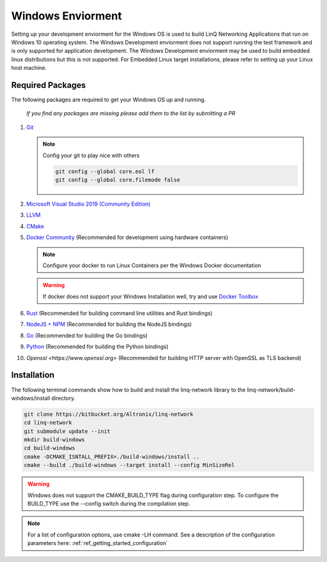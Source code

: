 .. _ref_getting_started_windows:

Windows Enviorment
==================

Setting up your development enviorment for the Windows OS is used to build LinQ Networking Applications that run on Windows 10 operating system. The Windows Development enviorment does not support running the test framework and is only supported for application development. The Windows Development enviorment may be used to build embedded linux distributions but this is not supported. For Embedded Linux target installations, please refer to setting up your Linux host machine.


Required Packages
-----------------

The following packages are required to get your Windows OS up and running. 

   *If you find any packages are missing please add them to the list by submitting a PR*

1. `Git <https://git-scm.com/download/win>`_

   .. note:: Config your git to play nice with others

      .. code-block:: bash

         git config --global core.eol lf
         git config --global core.filemode false

2. `Microsoft Visual Studio 2019 (Community Edition) <https://visualstudio.microsoft.com/vs/community>`_

3. `LLVM <https://releases.llvm.org/download.html>`_

4. `CMake <https://cmake.org/download>`_

5. `Docker Community <https://docs.docker.com/docker-for-windows/install/>`_ (Recommended for development using hardware containers)

   .. note:: Configure your docker to run Linux Containers per the Windows Docker documentation

   .. warning:: If docker does not support your Windows Installation well, try and use `Docker Toolbox <https://docs.docker.com/toolbox/toolbox_install_windows>`_


6. `Rust <https://rustup.rs>`_ (Recommended for building command line utilities and Rust bindings)

7. `NodeJS + NPM <https://nodejs.org>`_ (Recommended for building the NodeJS bindings)

8. `Go <https://golang.org>`_ (Recommended for building the Go bindings)

9. `Python <https://python.org>`_ (Recommended for building the Python bindings)

10. `Openssl <https://www.openssl.org>` (Recommended for building HTTP server with OpenSSL as TLS backend)

Installation
------------

The following terminal commands show how to build and install the linq-network library to the linq-network/build-windows/install directory.

.. code-block:: bash

   git clone https://bitbucket.org/Altronix/linq-network
   cd linq-network
   git submodule update --init
   mkdir build-windows
   cd build-windows
   cmake -DCMAKE_ISNTALL_PREFIX=./build-windows/install ..
   cmake --build ./build-windows --target install --config MinSizeRel

.. warning:: 
   Windows does not support the CMAKE_BUILD_TYPE flag during configuration step.  To configure the BUILD_TYPE use the --config switch during the compilation step.

.. note:: For a list of configuration options, use cmake -LH command.  See a description of the configuration parameters here: :ref:`ref_getting_started_configuration`
